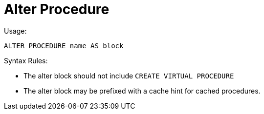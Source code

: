 
= Alter Procedure

Usage:

[source,sql]
----
ALTER PROCEDURE name AS block
----

Syntax Rules:

* The alter block should not include `CREATE VIRTUAL PROCEDURE`

* The alter block may be prefixed with a cache hint for cached procedures.

